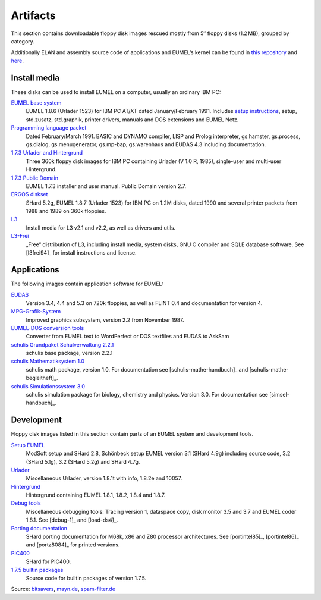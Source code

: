 Artifacts
---------

This section contains downloadable floppy disk images rescued mostly from 5″
floppy disks (1.2 MB), grouped by category.

Additionally ELAN and assembly source code of applications and EUMEL’s kernel
can be found in `this repository`__ and here__.

__ https://github.com/PromyLOPh/eumel-src
__ src/

Install media
^^^^^^^^^^^^^

These disks can be used to install EUMEL on a computer, usually an ordinary IBM
PC:

`EUMEL base system`_
    EUMEL 1.8.6 (Urlader 1523) for IBM PC AT/XT dated January/February 1991.
    Includes `setup instructions`_, setup, std.zusatz, std.graphik, printer
    drivers, manuals and DOS extensions and EUMEL Netz.
`Programming language packet`_
    Dated February/March 1991. BASIC and DYNAMO compiler, LISP and Prolog
    interpreter, gs.hamster, gs.process, gs.dialog, gs.menugenerator,
    gs.mp-bap, gs.warenhaus and EUDAS 4.3 including documentation.
`1.7.3 Urlader and Hintergrund`_
    Three 360k floppy disk images for IBM PC containing Urlader (V 1.0 R,
    1985), single-user and multi-user Hintergrund.
`1.7.3 Public Domain`_
    EUMEL 1.7.3 installer and user manual. Public Domain version 2.7.
`ERGOS diskset`_
    SHard 5.2g, EUMEL 1.8.7 (Urlader 1523) for IBM PC on 1.2M disks, dated 1990
    and several printer packets from 1988 and 1989 on 360k floppies.
L3_
    Install media for L3 v2.1 and v2.2, as well as drivers and utils.
L3-Frei_
    „Free“ distribution of L3, including install media, system disks, GNU C
    compiler and SQLE database software. See [l3frei94]_ for install
    instructions and license.

Applications
^^^^^^^^^^^^

The following images contain application software for EUMEL:

`EUDAS`_
    Version 3.4, 4.4 and 5.3 on 720k floppies, as well as FLINT 0.4 and
    documentation for version 4.
`MPG-Grafik-System`_
    Improved graphics subsystem, version 2.2 from November 1987.
`EUMEL-DOS conversion tools`_
    Converter from EUMEL text to WordPerfect or DOS textfiles and EUDAS to AskSam
`schulis Grundpaket Schulverwaltung 2.2.1`_
    schulis base package, version 2.2.1
`schulis Mathematiksystem 1.0`_
    schulis math package, version 1.0. For documentation see
    [schulis-mathe-handbuch]_ and [schulis-mathe-begleitheft]_.
`schulis Simulationssystem 3.0`_
    schulis simulation package for biology, chemistry and physics. Version 3.0.
    For documentation see [simsel-handbuch]_.

Development
^^^^^^^^^^^

Floppy disk images listed in this section contain parts of an EUMEL system and
development tools.

`Setup EUMEL`_
    ModSoft setup and SHard 2.8, Schönbeck setup EUMEL version 3.1 (SHard 4.9g)
    including source code, 3.2 (SHard 5.1g), 3.2 (SHard 5.2g) and SHard 4.7g.
`Urlader`_
    Miscellaneous Urlader, version 1.8.1t with info, 1.8.2e and 10057.
`Hintergrund`_
    Hintergrund containing EUMEL 1.8.1, 1.8.2, 1.8.4 and 1.8.7.
`Debug tools`_
    Miscellaneous debugging tools: Tracing version 1, dataspace copy, disk
    monitor 3.5 and 3.7 and EUMEL coder 1.8.1. See [debug-1]_ and [load-ds4]_.
`Porting documentation`_
    SHard porting documentation for M68k, x86 and Z80 processor architectures.
    See [portintel85]_, [portintel86]_ and [portz8084]_ for printed versions.
`PIC400`_
    SHard for PIC400.
`1.7.5 builtin packages`_
    Source code for builtin packages of version 1.7.5.

Source:
`bitsavers <http://bitsavers.trailing-edge.com/bits/GMD/EUMEL/>`__, 
`mayn.de <ftp://ftp.mayn.de/pub/really_old_stuff/eumel/>`__,
`spam-filter.de <https://web.archive.org/web/20110303071748/http://www.spam-filter.de/ausgefiltertes/eumel>`__

.. _EUMEL base system: disks/grundpaket.zip
.. _Programming language packet: disks/informatikpaket.zip
.. _1.7.3 Urlader and Hintergrund: disks/173_ibmpc.zip
.. _setup instructions: assets/01_readme_INSTALL.txt
.. _ERGOS diskset: disks/187_ergos.zip
.. _EUDAS: disks/eudas.zip
.. _Hintergrund: disks/hintergrund.zip
.. _Porting documentation: disks/porting.zip
.. _MPG-Grafik-System: disks/mpg.zip
.. _1.7.3 Public Domain: disks/173_publicdomain.zip
.. _Urlader: disks/urlader.zip
.. _Setup EUMEL: disks/setup.zip
.. _Debug tools: disks/debug.zip
.. _EUMEL-DOS conversion tools: disks/conversion.zip
.. _PIC400: disks/pic400.zip
.. _schulis Grundpaket Schulverwaltung 2.2.1: disks/schulis-grundpaket-schulverwaltung-2.2.1.zip
.. _schulis Mathematiksystem 1.0: disks/schulis-mathematiksystem-1.0.zip
.. _schulis Simulationssystem 3.0: disks/schulis-simulationssystem-3.0.zip
.. _1.7.5 builtin packages: disks/175_src.zip
.. _L3: disks/l3.zip
.. _L3-Frei: disks/l3-frei.zip

